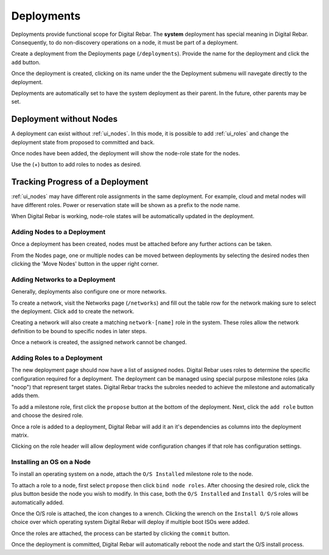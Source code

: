 .. index::
  pair: Deployment; Web UI

.. _webui_deployment:

Deployments
===========

Deployments provide functional scope for Digital Rebar.  The **system** deployment has special meaning in Digital Rebar.  Consequently, to do non-discovery operations on a node, it must be part of a deployment.

.. image:: /images/screens/dr_nodes_provider_enabled.png


Create a deployment from the Deployments page (``/deployments``).  Provide the name for the deployment and click the ``add`` button.

Once the deployment is created, clicking on its name under the the Deployment submenu will navegate directly to the deployment.

Deployments are automatically set to have the system deployment as
their parent.  In the future, other parents may be set.

Deployment without Nodes
------------------------

A deployment can exist without :ref:`ui_nodes`.  In this mode, it is possible to add :ref:`ui_roles` and change the deployment state from proposed to committed and back.

.. image:: /images/screens/dr_system_no_nodes.png

Once nodes have been added, the deployment will show the node-role state for the nodes.

.. image:: /images/screens/dr_single_deployment.png

Use the (+) button to add roles to nodes as desired.

Tracking Progress of a Deployment
---------------------------------

:ref:`ui_nodes` may have different role assignments in the same deployment.  For example, cloud and metal nodes will have different roles.  Power or reservation state will be shown as a prefix to the node name.

.. image:: /images/screens/dr_system_cloud_and_metal.png

When Digital Rebar is working, node-role states will be automatically updated in the deployment.

.. image:: /images/screens/dr_system_new_nodes.png

Adding Nodes to a Deployment
~~~~~~~~~~~~~~~~~~~~~~~~~~~~

Once a deployment has been created, nodes must be attached before any further actions can be taken.

From the Nodes page, one or multiple nodes can be moved between deployments by selecting the desired nodes then clicking the 'Move Nodes' button in the upper right corner.

.. image:: /images/screens/dr_bulk_edit.png


Adding Networks to a Deployment
~~~~~~~~~~~~~~~~~~~~~~~~~~~~~~~

Generally, deployments also configure one or more networks.

To create a network, visit the Networks page (``/networks``)
and fill out the table row for the network making sure to select the
deployment.  Click ``add`` to create the network.

Creating a network will also create a matching ``network-[name]`` role
in the system.  These roles allow the network definition to be bound to
specific nodes in later steps.

Once a network is created, the assigned network cannot be changed.

.. image:: /images/screens/dr_add_network.png


Adding Roles to a Deployment
~~~~~~~~~~~~~~~~~~~~~~~~~~~~

The new deployment page should now have a list of assigned nodes.  Digital Rebar
uses roles to determine the specific configuration required for a
deployment.  The deployment can be managed using special purpose milestone
roles (aka "noop") that represent target states.  Digital Rebar tracks the
subroles needed to achieve the milestone and automatically adds them.

To add a milestone role, first click the ``propose`` button at the bottom of the deployment. Next, click the ``add role`` button and choose the desired role.

Once a role is added to a deployment, Digital Rebar will add it an it's
dependencies as columns into the deployment matrix.

Clicking on the role header will allow deployment wide
configuration changes if that role has configuration settings.

Installing an OS on a Node
~~~~~~~~~~~~~~~~~~~~~~~~~~

To install an operating system on a node, attach the
``O/S Installed`` milestone role to the node.

To attach a role to a node, first select ``propose`` then click ``bind node roles``. After choosing the desired role, click the plus button beside the node you wish to modify.  In this case, both the ``O/S Installed`` and
``Install O/S`` roles will be automatically added.

Once the O/S role is attached, the icon changes to a wrench.  Clicking
the wrench on the ``Install O/S`` role allows choice over which
operating system Digital Rebar will deploy if multiple boot ISOs were added.

Once the roles are attached, the process can be started by clicking the
``commit`` button.

Once the deployment is committed, Digital Rebar will automatically reboot the
node and start the O/S install process.
